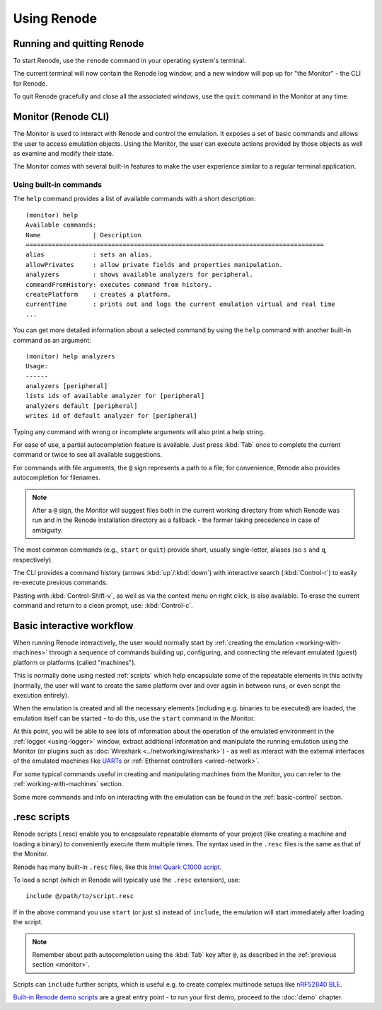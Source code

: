Using Renode
============

Running and quitting Renode
---------------------------

To start Renode, use the ``renode`` command in your operating system's terminal.

The current terminal will now contain the Renode log window, and a new window will pop up for "the Monitor" - the CLI for Renode.

To quit Renode gracefully and close all the associated windows, use the ``quit`` command in the Monitor at any time.

.. _monitor:

Monitor (Renode CLI)
--------------------

The Monitor is used to interact with Renode and control the emulation.
It exposes a set of basic commands and allows the user to access emulation objects.
Using the Monitor, the user can execute actions provided by those objects as well as examine and modify their state.

The Monitor comes with several built-in features to make the user experience similar to a regular terminal application.

Using built-in commands
+++++++++++++++++++++++

The ``help`` command provides a list of available commands with a short description::

	(monitor) help
	Available commands:
	Name              | Description
	================================================================================
	alias             : sets an alias.
	allowPrivates     : allow private fields and properties manipulation.
	analyzers         : shows available analyzers for peripheral.
	commandFromHistory: executes command from history.
	createPlatform    : creates a platform.
	currentTime       : prints out and logs the current emulation virtual and real time
	...

You can get more detailed information about a selected command by using the ``help`` command with another built-in command as an argument::

	(monitor) help analyzers
	Usage:
	------
	analyzers [peripheral]
	lists ids of available analyzer for [peripheral]
	analyzers default [peripheral]
 	writes id of default analyzer for [peripheral]

Typing any command with wrong or incomplete arguments will also print a help string.

For ease of use, a partial autocompletion feature is available.
Just press :kbd:`Tab` once to complete the current command or twice to see all available suggestions.

For commands with file arguments, the ``@`` sign represents a path to a file; for convenience, Renode also provides autocompletion for filenames.

.. note::

   After a ``@`` sign, the Monitor will suggest files both in the current working directory from which Renode was run and in the Renode installation directory as a fallback - the former taking precedence in case of ambiguity.

The most common commands (e.g., ``start`` or ``quit``) provide short, usually single-letter, aliases (so ``s`` and ``q``, respectively).

The CLI provides a command history (arrows :kbd:`up`/:kbd:`down`) with interactive search (:kbd:`Control-r`) to easily re-execute previous commands.

Pasting with :kbd:`Control-Shift-v`, as well as via the context menu on right click, is also available.
To erase the current command and return to a clean prompt, use: :kbd:`Control-c`.

Basic interactive workflow
--------------------------

When running Renode interactively, the user would normally start by :ref:`creating the emulation <working-with-machines>` through a sequence of commands building up, configuring, and connecting the relevant emulated (guest) platform or platforms (called "machines").

This is normally done using nested :ref:`scripts` which help encapsulate some of the repeatable elements in this activity (normally, the user will want to create the same platform over and over again in between runs, or even script the execution entirely).

When the emulation is created and all the necessary elements (including e.g. binaries to be executed) are loaded, the emulation itself can be started - to do this, use the ``start`` command in the Monitor.

At this point, you will be able to see lots of information about the operation of the emulated environment in the :ref:`logger <using-logger>` window, extract additional information and manipulate the running emulation using the Monitor (or plugins such as :doc:`Wireshark <../networking/wireshark>`) - as well as interact with the external interfaces of the emulated machines like `UARTs <https://renode.readthedocs.io/en/latest/networking/uart-hub.html>`_ or :ref:`Ethernet controllers <wired-network>`.

For some typical commands useful in creating and manipulating machines from the Monitor, you can refer to the :ref:`working-with-machines` section.

Some more commands and info on interacting with the emulation can be found in the :ref:`basic-control` section.

.. _scripts:

.resc scripts
-------------

Renode scripts (.resc) enable you to encapsulate repeatable elements of your project (like creating a machine and loading a binary) to conveniently execute them multiple times.
The syntax used in the ``.resc`` files is the same as that of the Monitor.

Renode has many built-in ``.resc`` files, like this `Intel Quark C1000 script <https://github.com/renode/renode/blob/master/scripts/single-node/quark_c1000.resc>`_.

To load a script (which in Renode will typically use the ``.resc`` extension), use::

    include @/path/to/script.resc

If in the above command you use ``start`` (or just ``s``) instead of ``include``, the emulation will start immediately after loading the script.

.. note::

   Remember about path autocompletion using the :kbd:`Tab` key after ``@``, as described in the :ref:`previous section <monitor>`.

Scripts can ``include`` further scripts, which is useful e.g. to create complex multinode setups like `nRF52840 BLE <https://github.com/renode/renode/blob/master/scripts/multi-node/nrf52840-ble-zephyr.resc>`_.

`Built-in Renode demo scripts <https://github.com/renode/renode/tree/master/scripts>`_ are a great entry point - to run your first demo, proceed to the :doc:`demo` chapter.
